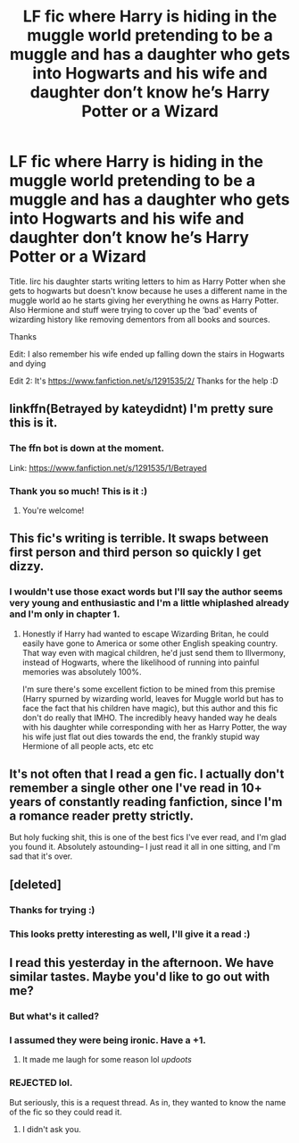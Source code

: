 #+TITLE: LF fic where Harry is hiding in the muggle world pretending to be a muggle and has a daughter who gets into Hogwarts and his wife and daughter don’t know he’s Harry Potter or a Wizard

* LF fic where Harry is hiding in the muggle world pretending to be a muggle and has a daughter who gets into Hogwarts and his wife and daughter don’t know he’s Harry Potter or a Wizard
:PROPERTIES:
:Author: Ttch21
:Score: 67
:DateUnix: 1541855672.0
:DateShort: 2018-Nov-10
:FlairText: Fic Search
:END:
Title. Iirc his daughter starts writing letters to him as Harry Potter when she gets to hogwarts but doesn't know because he uses a different name in the muggle world ao he starts giving her everything he owns as Harry Potter. Also Hermione and stuff were trying to cover up the ‘bad' events of wizarding history like removing dementors from all books and sources.

Thanks

Edit: I also remember his wife ended up falling down the stairs in Hogwarts and dying

Edit 2: It's [[https://www.fanfiction.net/s/1291535/2/]] Thanks for the help :D


** linkffn(Betrayed by kateydidnt) I'm pretty sure this is it.
:PROPERTIES:
:Author: Sciny
:Score: 15
:DateUnix: 1541859315.0
:DateShort: 2018-Nov-10
:END:

*** The ffn bot is down at the moment.

Link: [[https://www.fanfiction.net/s/1291535/1/Betrayed]]
:PROPERTIES:
:Author: Sefera17
:Score: 10
:DateUnix: 1541879612.0
:DateShort: 2018-Nov-10
:END:


*** Thank you so much! This is it :)
:PROPERTIES:
:Author: Ttch21
:Score: 3
:DateUnix: 1541859409.0
:DateShort: 2018-Nov-10
:END:

**** You're welcome!
:PROPERTIES:
:Author: Sciny
:Score: 2
:DateUnix: 1541859469.0
:DateShort: 2018-Nov-10
:END:


** This fic's writing is terrible. It swaps between first person and third person so quickly I get dizzy.
:PROPERTIES:
:Author: hamoboy
:Score: 7
:DateUnix: 1541889486.0
:DateShort: 2018-Nov-11
:END:

*** I wouldn't use those exact words but I'll say the author seems very young and enthusiastic and I'm a little whiplashed already and I'm only in chapter 1.
:PROPERTIES:
:Author: estheredna
:Score: 4
:DateUnix: 1541908091.0
:DateShort: 2018-Nov-11
:END:

**** Honestly if Harry had wanted to escape Wizarding Britan, he could easily have gone to America or some other English speaking country. That way even with magical children, he'd just send them to Illvermony, instead of Hogwarts, where the likelihood of running into painful memories was absolutely 100%.

I'm sure there's some excellent fiction to be mined from this premise (Harry spurned by wizarding world, leaves for Muggle world but has to face the fact that his children have magic), but this author and this fic don't do really that IMHO. The incredibly heavy handed way he deals with his daughter while corresponding with her as Harry Potter, the way his wife just flat out dies towards the end, the frankly stupid way Hermione of all people acts, etc etc
:PROPERTIES:
:Author: hamoboy
:Score: 1
:DateUnix: 1541973291.0
:DateShort: 2018-Nov-12
:END:


** It's not often that I read a gen fic. I actually don't remember a single other one I've read in 10+ years of constantly reading fanfiction, since I'm a romance reader pretty strictly.

But holy fucking shit, this is one of the best fics I've ever read, and I'm glad you found it. Absolutely astounding-- I just read it all in one sitting, and I'm sad that it's over.
:PROPERTIES:
:Author: TBWolf
:Score: 11
:DateUnix: 1541871491.0
:DateShort: 2018-Nov-10
:END:


** [deleted]
:PROPERTIES:
:Score: 5
:DateUnix: 1541858539.0
:DateShort: 2018-Nov-10
:END:

*** Thanks for trying :)
:PROPERTIES:
:Author: Ttch21
:Score: 1
:DateUnix: 1541859372.0
:DateShort: 2018-Nov-10
:END:


*** This looks pretty interesting as well, I'll give it a read :)
:PROPERTIES:
:Author: Ttch21
:Score: 1
:DateUnix: 1541859506.0
:DateShort: 2018-Nov-10
:END:


** I read this yesterday in the afternoon. We have similar tastes. Maybe you'd like to go out with me?
:PROPERTIES:
:Author: LoudVolume
:Score: -38
:DateUnix: 1541858236.0
:DateShort: 2018-Nov-10
:END:

*** But what's it called?
:PROPERTIES:
:Author: Ttch21
:Score: 20
:DateUnix: 1541858396.0
:DateShort: 2018-Nov-10
:END:


*** I assumed they were being ironic. Have a +1.
:PROPERTIES:
:Author: sleepydreamer77
:Score: 11
:DateUnix: 1541863831.0
:DateShort: 2018-Nov-10
:END:

**** It made me laugh for some reason lol /updoots/
:PROPERTIES:
:Score: 6
:DateUnix: 1541877078.0
:DateShort: 2018-Nov-10
:END:


*** REJECTED lol.

But seriously, this is a request thread. As in, they wanted to know the name of the fic so they could read it.
:PROPERTIES:
:Author: fiachra12
:Score: 6
:DateUnix: 1541863723.0
:DateShort: 2018-Nov-10
:END:

**** I didn't ask you.
:PROPERTIES:
:Author: LoudVolume
:Score: 2
:DateUnix: 1542622295.0
:DateShort: 2018-Nov-19
:END:
